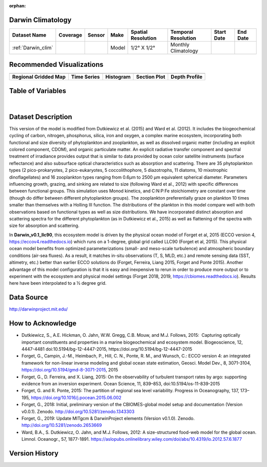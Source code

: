 :orphan:

.. _Darwin_clim:


Darwin Climatology
******************


.. |globe| image:: /_static/catalog_thumbnails/globe.png
   :scale: 10%
   :align: middle

.. |comp| image:: /_static/catalog_thumbnails/comp_2.png
   :scale: 10%
   :align: middle

.. |rm| image:: /_static/tutorial_pics/regional_map.png
 :align: middle
 :scale: 20%
 :target: ../../tutorials/regional_map_gridded.html

.. |ts| image:: /_static/tutorial_pics/TS.png
 :align: middle
 :scale: 25%
 :target: ../../tutorials/time_series.html

.. |hst| image:: /_static/tutorial_pics/hist.png
 :align: middle
 :scale: 25%
 :target: ../../tutorials/histogram.html

.. |sec| image:: /_static/tutorial_pics/section.png
  :align: middle
  :scale: 20%
  :target: ../../tutorials/section.html

.. |dep| image:: /_static/tutorial_pics/depth_profile.png
  :align: middle
  :scale: 25%
  :target: ../../tutorials/depth_profile.html


+-------------------------------+----------+----------+-------------+------------------------+----------------------+--------------+--------------+
| Dataset Name                  | Coverage | Sensor   |  Make       |     Spatial Resolution | Temporal Resolution  |  Start Date  |  End Date    |
+===============================+==========+==========+=============+========================+======================+==============+==============+
| :ref:`Darwin_clim`            |  |globe| | |comp|   |   Model     |     1/2° X 1/2°        | Monthly Climatology  |              |              |
+-------------------------------+----------+----------+-------------+------------------------+----------------------+--------------+--------------+

Recommended Visualizations
**************************

+---------------------------+---------------------------+---------------------------+---------------------------+---------------------------+
| |rm|                      |    |ts|                   |           |hst|           |        |sec|              |  |dep|                    |
+---------------------------+---------------------------+---------------------------+---------------------------+---------------------------+
|**Regional Gridded Map**   | **Time Series**           |  **Histogram**            |  **Section Plot**         | **Depth Profile**         |
+---------------------------+---------------------------+---------------------------+---------------------------+---------------------------+

Table of Variables
******************

.. raw:: html

    <iframe src="../../_static/var_tables/Darwin-MITgcm%20Climatology/Darwin-MITgcm%20Climatology.html"  frameborder = 0 height = '300px' width="100%">></iframe>

|

.. raw:: html

    <iframe src="../../_static/var_plots/prokaryote_c02_darwin_clim.html"  frameborder = 0  height="500px" width="100%">></iframe>




Dataset Description
*******************

This version of the model is modified from Dutkiewicz et al. (2015) and Ward et al. (2012). It includes the biogeochemical cycling of carbon, nitrogen, phosphorus, silica, iron and oxygen, a complex marine ecosystem, incorporating both functional and size diversity of phytoplankton and zooplankton, as well as dissolved organic matter (including an explicit colored component, CDOM), and organic particulate matter. An explicit radiative transfer component and spectral treatment of irradiance provides output that is similar to data provided by ocean color satellite instruments (surface reflectance) and also subsurface optical characteristics such as absorption and scattering.
There are 35 phytoplankton types (2 pico-prokaryotes, 2 pico-eukaryotes, 5 coccolithophore, 5 diazotrophs, 11 diatoms, 10 mixotrophic dinoflagellates) and 16 zooplankton types ranging from 0.6µm to 2500 µm equivalent spherical diameter. Parameters influencing growth, grazing, and sinking are related to size (following Ward et al., 2012) with specific differences between functional groups. This simulation uses Monod kinetics, and C:N:P:Fe stoichiometry are constant over time (though do differ between different phytoplankton groups). The zooplankton preferentially graze on plankton 10 times smaller than themselves with a Holling III function. The distributions of the plankton in this model compare well with both observations based on functional types as well as size distributions. We have incorporated distinct absorption and scattering spectra for the different phytoplankton (as in Dutkiewicz et al., 2015) as well as flattening of the spectra with size for absorption and scattering.


In **Darwin_v0.1_llc90**, this ecosystem model is driven by the physical ocean model of Forget et al, 2015 (ECCO version 4, https://eccov4.readthedocs.io) which runs on a 1-degree, global grid called LLC90 (Forget et al, 2015). This physical ocean model benefits from optimized parameterizations (small- and meso-scale turbulence) and atmospheric boundary conditions (air-sea fluxes). As a result, it matches in-situ observations (T, S, MLD, etc.) and remote sensing data (SST, altimetry, etc.) better than earlier ECCO solutions do (Forget, Ferreira, Liang 2015, Forget and Ponte 2015). Another advantage of this model configuration is that it is easy and inexpensive to rerun in order to produce more output or to experiment with the ecosystem and physical model settings (Forget 2018, 2019, https://cbiomes.readthedocs.io). Results here have been interpolated to a ½ degree grid.

Data Source
***********

http://darwinproject.mit.edu/


How to Acknowledge
******************

- Dutkiewicz, S., A.E. Hickman, O. Jahn, W.W. Gregg, C.B. Mouw, and M.J. Follows, 2015:  Capturing optically important constituents and properties in a marine biogeochemical and ecosystem model. Biogeoscience, 12, 4447-4481 doi:10.5194/bg-12-4447-2015, https://doi.org/10.5194/bg-12-4447-2015
- Forget, G., Campin, J.-M., Heimbach, P., Hill, C. N., Ponte, R. M., and Wunsch, C.: ECCO version 4: an integrated framework for non-linear inverse modeling and global ocean state estimation, Geosci. Model Dev., 8, 3071-3104, https://doi.org/10.5194/gmd-8-3071-2015, 2015
- Forget, G., D. Ferreira, and X. Liang, 2015: On the observability of turbulent transport rates by argo: supporting evidence from an inversion experiment. Ocean Science, 11, 839–853, doi:10.5194/os-11-839-2015
- Forget, G. and R. Ponte, 2015: The partition of regional sea level variability. Progress in Oceanography, 137, 173–195, https://doi.org/10.1016/j.pocean.2015.06.002
- Forget, G., 2018: Initial, preliminary version of the CBIOMES-global model setup and documentation (Version v0.0.1). Zenodo. http://doi.org/10.5281/zenodo.1343303
- Forget, G., 2019: Update MITgcm & DarwinProject elements (Version v0.1.0). Zenodo. http://doi.org/10.5281/zenodo.2653669
- Ward, B.A., S. Dutkiewicz, O. Jahn, and M.J. Follows, 2012: A size-structured food-web model for the global ocean. Limnol. Oceanogr., 57, 1877-1891. https://aslopubs.onlinelibrary.wiley.com/doi/abs/10.4319/lo.2012.57.6.1877


Version History
***************

